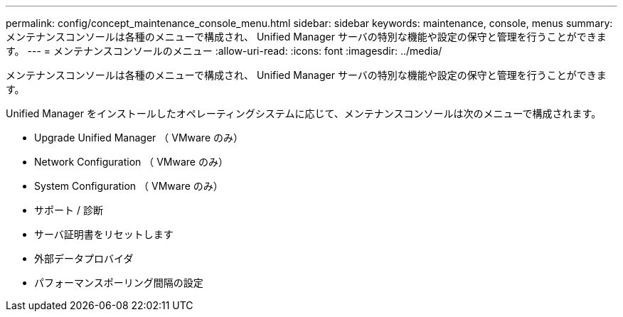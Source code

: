 ---
permalink: config/concept_maintenance_console_menu.html 
sidebar: sidebar 
keywords: maintenance, console, menus 
summary: メンテナンスコンソールは各種のメニューで構成され、 Unified Manager サーバの特別な機能や設定の保守と管理を行うことができます。 
---
= メンテナンスコンソールのメニュー
:allow-uri-read: 
:icons: font
:imagesdir: ../media/


[role="lead"]
メンテナンスコンソールは各種のメニューで構成され、 Unified Manager サーバの特別な機能や設定の保守と管理を行うことができます。

Unified Manager をインストールしたオペレーティングシステムに応じて、メンテナンスコンソールは次のメニューで構成されます。

* Upgrade Unified Manager （ VMware のみ）
* Network Configuration （ VMware のみ）
* System Configuration （ VMware のみ）
* サポート / 診断
* サーバ証明書をリセットします
* 外部データプロバイダ
* パフォーマンスポーリング間隔の設定

